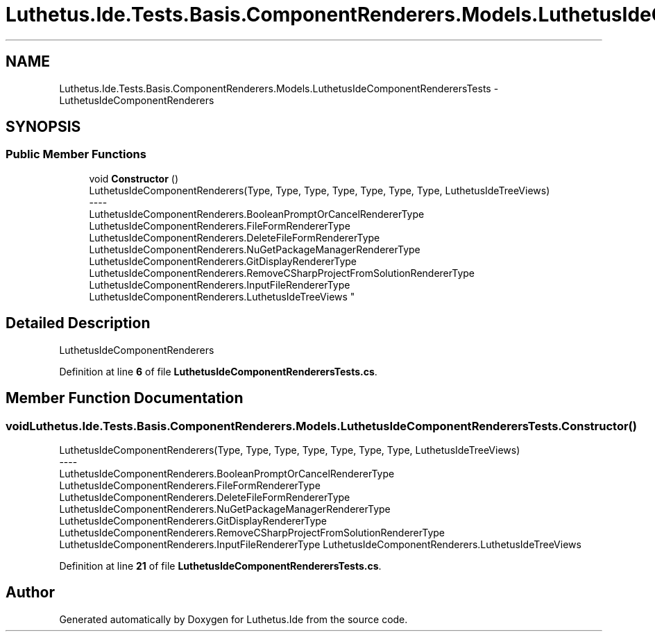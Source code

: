 .TH "Luthetus.Ide.Tests.Basis.ComponentRenderers.Models.LuthetusIdeComponentRenderersTests" 3 "Version 1.0.0" "Luthetus.Ide" \" -*- nroff -*-
.ad l
.nh
.SH NAME
Luthetus.Ide.Tests.Basis.ComponentRenderers.Models.LuthetusIdeComponentRenderersTests \- LuthetusIdeComponentRenderers  

.SH SYNOPSIS
.br
.PP
.SS "Public Member Functions"

.in +1c
.ti -1c
.RI "void \fBConstructor\fP ()"
.br
.RI "LuthetusIdeComponentRenderers(Type, Type, Type, Type, Type, Type, Type, LuthetusIdeTreeViews) 
.br
----
.br
 LuthetusIdeComponentRenderers\&.BooleanPromptOrCancelRendererType LuthetusIdeComponentRenderers\&.FileFormRendererType LuthetusIdeComponentRenderers\&.DeleteFileFormRendererType LuthetusIdeComponentRenderers\&.NuGetPackageManagerRendererType LuthetusIdeComponentRenderers\&.GitDisplayRendererType LuthetusIdeComponentRenderers\&.RemoveCSharpProjectFromSolutionRendererType LuthetusIdeComponentRenderers\&.InputFileRendererType LuthetusIdeComponentRenderers\&.LuthetusIdeTreeViews "
.in -1c
.SH "Detailed Description"
.PP 
LuthetusIdeComponentRenderers 
.PP
Definition at line \fB6\fP of file \fBLuthetusIdeComponentRenderersTests\&.cs\fP\&.
.SH "Member Function Documentation"
.PP 
.SS "void Luthetus\&.Ide\&.Tests\&.Basis\&.ComponentRenderers\&.Models\&.LuthetusIdeComponentRenderersTests\&.Constructor ()"

.PP
LuthetusIdeComponentRenderers(Type, Type, Type, Type, Type, Type, Type, LuthetusIdeTreeViews) 
.br
----
.br
 LuthetusIdeComponentRenderers\&.BooleanPromptOrCancelRendererType LuthetusIdeComponentRenderers\&.FileFormRendererType LuthetusIdeComponentRenderers\&.DeleteFileFormRendererType LuthetusIdeComponentRenderers\&.NuGetPackageManagerRendererType LuthetusIdeComponentRenderers\&.GitDisplayRendererType LuthetusIdeComponentRenderers\&.RemoveCSharpProjectFromSolutionRendererType LuthetusIdeComponentRenderers\&.InputFileRendererType LuthetusIdeComponentRenderers\&.LuthetusIdeTreeViews 
.PP
Definition at line \fB21\fP of file \fBLuthetusIdeComponentRenderersTests\&.cs\fP\&.

.SH "Author"
.PP 
Generated automatically by Doxygen for Luthetus\&.Ide from the source code\&.
